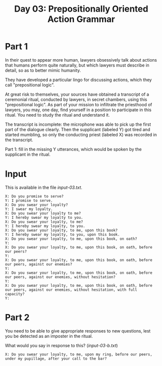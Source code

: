 #+TITLE: Day 03: Prepositionally Oriented Action Grammar

* Part 1

In their quest to appear more human, lawyers obsessively talk about
actions that humans perform quite naturally, but which lawyers must
describe in detail, so as to better mimic humanity.

They have developed a particular lingo for discussing actions, which
they call "prepositional logic".

At great risk to themselves, your sources have obtained a transcript
of a ceremonial ritual, conducted by lawyers, in secret chambers,
using this "prepositional logic". As part of your mission to
infiltrate the priesthood of lawyers, you may, one day, find yourself
in a position to participate in this ritual. You need to study the
ritual and understand it.

The transcript is incomplete: the microphone was able to pick up the
first part of the dialogue clearly. Then the supplicant (labeled Y)
got tired and started mumbling, so only the conducting priest (labeled
X) was recorded in the transcript.

Part 1: fill in the missing Y utterances, which would be spoken by the
supplicant in the ritual.

* Input

This is available in the file [[input-03.txt]].

#+begin_src text :tangle input-03.txt
  X: Do you promise to serve?
  Y: I promise to serve.
  X: Do you swear your loyalty?
  Y: I swear my loyalty.
  X: Do you swear your loyalty to me?
  Y: I hereby swear my loyalty to you.
  X: Do you swear your loyalty, to me?
  Y: I hereby swear my loyalty, to you.
  X: Do you swear your loyalty, to me, upon this book?
  Y: I hereby swear my loyalty, to you, upon this book.
  X: Do you swear your loyalty, to me, upon this book, on oath?
  Y: 
  X: Do you swear your loyalty, to me, upon this book, on oath, before our peers?
  Y: 
  X: Do you swear your loyalty, to me, upon this book, on oath, before our peers, against our enemies?
  Y: 
  X: Do you swear your loyalty, to me, upon this book, on oath, before our peers, against our enemies, without hesitation?
  Y: 
  X: Do you swear your loyalty, to me, upon this book, on oath, before our peers, against our enemies, without hesitation, with full capacity?
  Y: 
#+end_src

* Part 2

You need to be able to give appropriate responses to new questions,
lest you be detected as an imposter in the ritual.

What would you say in response to this? ([[input-03-b.txt]])

#+begin_src text :tangle input-03-b.txt
  X: Do you swear your loyalty, to me, upon my ring, before our peers, under my pupillage, after your call to the bar?
#+end_src
  
